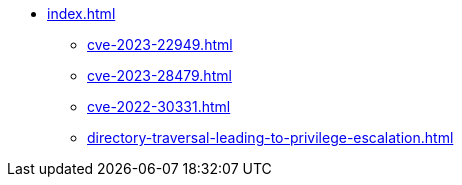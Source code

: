 * xref:index.adoc[]
** xref:cve-2023-22949.adoc[]
** xref:cve-2023-28479.adoc[]
** xref:cve-2022-30331.adoc[]
** xref:directory-traversal-leading-to-privilege-escalation.adoc[]
